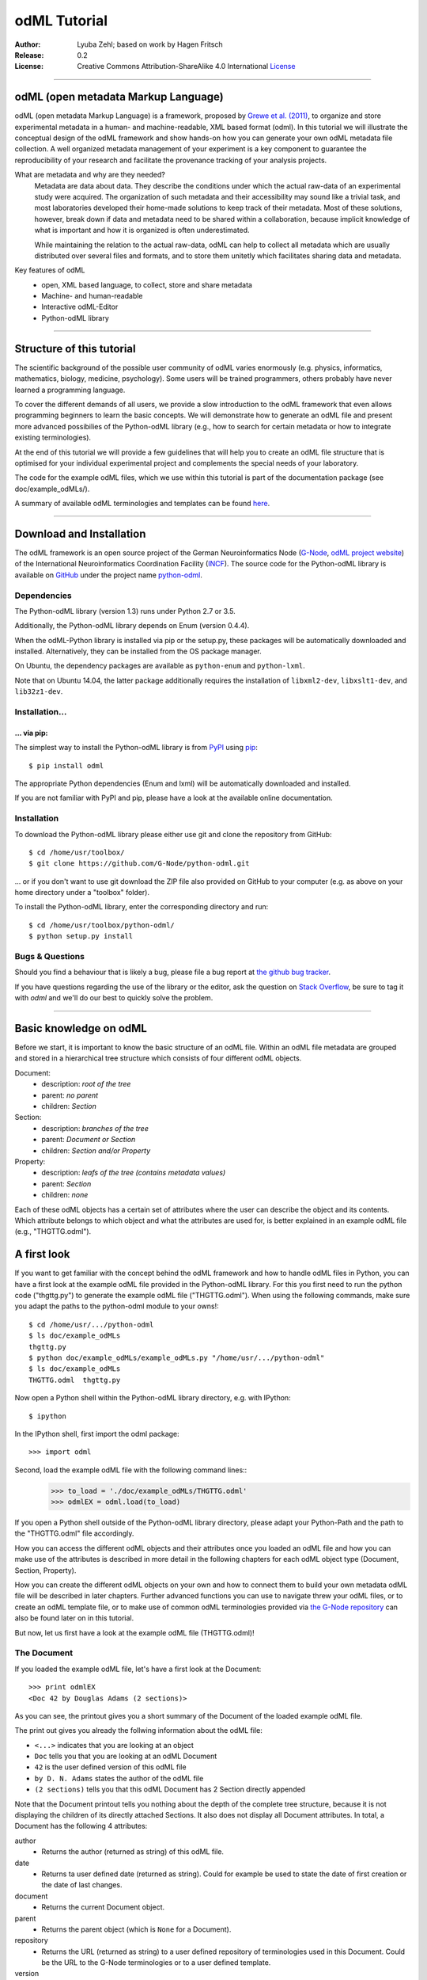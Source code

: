 
=============
odML Tutorial
=============

:Author:
	Lyuba Zehl;
	based on work by Hagen Fritsch
:Release:
	0.2
:License:
	Creative Commons Attribution-ShareAlike 4.0 International 
	`License <http://creativecommons.org/licenses/by-sa/4.0/>`_
-------------------------------------------------------------------------------


odML (open metadata Markup Language)
====================================

odML (open metadata Markup Language) is a framework, proposed by `Grewe et al. 
(2011) <http://journal.frontiersin.org/article/10.3389/fninf.2011.00016/full>`_, 
to organize and store experimental metadata in a human- and machine-readable, 
XML based format (odml). In this tutorial we will illustrate the conceptual 
design of the odML framework and show hands-on how you can generate your own 
odML metadata file collection. A well organized metadata management of your 
experiment is a key component to guarantee the reproducibility of your research 
and facilitate the provenance tracking of your analysis projects.

What are metadata and why are they needed?
	Metadata are data about data. They describe the conditions under which the 
	actual raw-data of an experimental study were acquired. The organization of 
	such metadata and their accessibility may sound like a trivial task, and 
	most laboratories developed their home-made solutions to keep track of 
	their metadata. Most of these solutions, however, break down if data and 
	metadata need to be shared within a collaboration, because implicit 
	knowledge of what is important and how it is organized is often 
	underestimated.

	While maintaining the relation to the actual raw-data, odML can help to 
	collect all metadata which are usually distributed over several files and 
	formats, and to store them unitetly which facilitates sharing data and 
	metadata.

Key features of odML
	- open, XML based language, to collect, store and share metadata
	- Machine- and human-readable
	- Interactive odML-Editor
	- Python-odML library
-------------------------------------------------------------------------------


Structure of this tutorial
==========================

The scientific background of the possible user community of odML varies 
enormously (e.g. physics, informatics, mathematics, biology, medicine,
psychology). Some users will be trained programmers, others probably have never 
learned a programming language. 

To cover the different demands of all users, we provide a slow introduction to 
the odML framework that even allows programming beginners to learn the basic 
concepts. We will demonstrate how to generate an odML file and present more 
advanced possibilies of the Python-odML library (e.g., how to search for 
certain metadata or how to integrate existing terminologies). 

At the end of this tutorial we will provide a few guidelines that will help you
to create an odML file structure that is optimised for your individual 
experimental project and complements the special needs of your laboratory. 

The code for the example odML files, which we use within this tutorial is part 
of the documentation package (see doc/example_odMLs/). 

A summary of available odML terminologies and templates can be found `here
<http://portal.g-node.org/odml/terminologies/v1.0/terminologies.xml>`_. 


-------------------------------------------------------------------------------


Download and Installation
=========================

The odML framework is an open source project of the German Neuroinformatics
Node (`G-Node <http://www.g-node.org/>`_, `odML project website 
<http://www.g-node.org/projects/odml>`_) of the International Neuroinformatics 
Coordination Facility (`INCF <http://www.g-node.org/>`_). The source code for 
the Python-odML library is available on `GitHub <https://github.com/>`_ under 
the project name `python-odml <https://github.com/G-Node/python-odml>`_.

Dependencies
------------

The Python-odML library (version 1.3) runs under Python 2.7 or 3.5. 

Additionally, the Python-odML library depends on Enum (version 0.4.4).

When the odML-Python library is installed via pip or the setup.py, these 
packages will be automatically downloaded and installed. Alternatively, they 
can be installed from the OS package manager. 

On Ubuntu, the dependency packages are available as ``python-enum`` and 
``python-lxml``.

Note that on Ubuntu 14.04, the latter package additionally requires the 
installation of ``libxml2-dev``, ``libxslt1-dev``, and ``lib32z1-dev``.


Installation...
---------------

... via pip:
************

The simplest way to install the Python-odML library is from `PyPI 
<https://pypi.python.org/pypi>`_ using `pip <https://pip.pypa.io/en/stable/>`_::

	$ pip install odml

The appropriate Python dependencies (Enum and lxml) will be automatically 
downloaded and installed.

If you are not familiar with PyPI and pip, please have a look at the available
online documentation.

Installation
------------

To download the Python-odML library please either use git and clone the 
repository from GitHub::

	$ cd /home/usr/toolbox/
	$ git clone https://github.com/G-Node/python-odml.git
	
... or if you don't want to use git download the ZIP file also provided on 
GitHub to your computer (e.g. as above on your home directory under a "toolbox" 
folder).

To install the Python-odML library, enter the corresponding directory and run::

	$ cd /home/usr/toolbox/python-odml/
	$ python setup.py install
	

Bugs & Questions
----------------

Should you find a behaviour that is likely a bug, please file a bug report at 
`the github bug tracker <https://github.com/G-Node/python-odml/issues>`_.

If you have questions regarding the use of the library or the editor, ask
the question on `Stack Overflow <http://stackoverflow.com/>`_, be sure to tag
it with `odml` and we'll do our best to quickly solve the problem.


-------------------------------------------------------------------------------


Basic knowledge on odML
=======================

Before we start, it is important to know the basic structure of an odML 
file. Within an odML file metadata are grouped and stored in a 
hierarchical tree structure which consists of four different odML 
objects.

Document:
	- description: *root of the tree*
	- parent: *no parent*
	- children: *Section*

Section:
	- description: *branches of the tree*
	- parent: *Document or Section*
	- children: *Section and/or Property*

Property:
	- description: *leafs of the tree (contains metadata values)*
	- parent: *Section*
	- children: *none*


Each of these odML objects has a certain set of attributes where the 
user can describe the object and its contents. Which attribute belongs 
to which object and what the attributes are used for, is better explained 
in an example odML file (e.g., "THGTTG.odml").


A first look
============

If you want to get familiar with the concept behind the odML framework and how 
to handle odML files in Python, you can have a first look at the example odML 
file provided in the Python-odML library. For this you first need to run the 
python code ("thgttg.py") to generate the example odML file ("THGTTG.odml"). 
When using the following commands, make sure you adapt the paths to the 
python-odml module to your owns!::

	$ cd /home/usr/.../python-odml
	$ ls doc/example_odMLs
	thgttg.py
	$ python doc/example_odMLs/example_odMLs.py "/home/usr/.../python-odml"
	$ ls doc/example_odMLs
	THGTTG.odml  thgttg.py

Now open a Python shell within the Python-odML library directory, e.g. with
IPython::

	$ ipython 

In the IPython shell, first import the odml package::

	>>> import odml

Second, load the example odML file with the following command lines::
	>>> to_load = './doc/example_odMLs/THGTTG.odml'
	>>> odmlEX = odml.load(to_load)

If you open a Python shell outside of the Python-odML library directory, please
adapt your Python-Path and the path to the "THGTTG.odml" file accordingly.

How you can access the different odML objects and their attributes once you 
loaded an odML file and how you can make use of the attributes is described in 
more detail in the following chapters for each odML object type (Document, 
Section, Property).

How you can create the different odML objects on your own and how to connect 
them to build your own metadata odML file will be described in later chapters.
Further advanced functions you can use to navigate threw your odML files, or to
create an odML template file, or to make use of common odML terminologies 
provided via `the G-Node repository
<http://portal.g-node.org/odml/terminologies/v1.0/terminologies.xml>`_ can also
be found later on in this tutorial.

But now, let us first have a look at the example odML file (THGTTG.odml)!


The Document
------------

If you loaded the example odML file, let's have a first look at the Document::

	>>> print odmlEX
	<Doc 42 by Douglas Adams (2 sections)>

As you can see, the printout gives you a short summary of the Document of the 
loaded example odML file. 

The print out gives you already the follwing information about the odML file:

- ``<...>`` indicates that you are looking at an object
- ``Doc`` tells you that you are looking at an odML Document
- ``42`` is the user defined version of this odML file
- ``by D. N. Adams`` states the author of the odML file
- ``(2 sections)`` tells you that this odML Document has 2 Section directly 
  appended
  
Note that the Document printout tells you nothing about the depth of the 
complete tree structure, because it is not displaying the children of its 
directly attached Sections. It also does not display all Document attributes. 
In total, a Document has the following 4 attributes:

author
	- Returns the author (returned as string) of this odML file. 

date
	- Returns ta user defined date (returned as string). Could for example be
	  used to state the date of first creation or the date of last changes.

document
	- Returns the current Document object.

parent
	- Returns the parent object (which is ``None`` for a Document).

repository
	- Returns the URL (returned as string) to a user defined repository of 
	  terminologies used in this Document. Could be the URL to the G-Node 
	  terminologies or to a user defined template.

version
	- Returns the user defined version (returned as string) of this odML file.

Let's check out all attributes with the following commands::

	>>> print(odmlEX.author)
	D. N. Adams
	>>> print(odmlfile.date)
	1979-10-12
	>>> print(odmlEX.document)
	<Doc 42 by D. N. Adams (2 sections)>
	>>> print(odmlEX.parent)
	None
	>>> print(odmlEX.repository)
	http://portal.g-node.org/odml/terminologies/v1.0/terminologies.xml
	>>> print(odmlEX.version)
	42

As expected for a Document, the attributes author and version match the 
information given in the Document printout, the document attribute just returns 
the Document, and the parent attribute is ``None``.

As you learned in the beginning, Sections can be attached to a Document. They 
represent the next hierarchy level of an odML file. Let's have a look which 
Sections were attached to the Document of our example odML file using the 
following command::

	>>> print(odmlEX.sections)
	[<Section TheCrew[crew] (4)>, <Section TheStarship[crew] (1)>]

As expected from the Document printout our example contains two Sections. The 
printout and attributes of a Section are explained in the next chapter.


The Sections
------------

There are several ways to access Sections. You can either call them by name or 
by index using either explicitely the function that returns the list of 
Sections (see last part of `The Document`_ chapter) or using again a short cut 
notation. Let's test all the different ways to access a Section, by having a 
look at the first Section in the sections list attached to the Document in our
example odML file::

	>>> print(odmlEX.sections['TheCrew'])
	<Section TheCrew[crew] (4)>
	>>> print(odmlEX.sections[0])
	<Section TheCrew[crew] (4)>
	>>> print(odmlEX['TheCrew'])
	<Section TheCrew[crew] (4)>
	>>> print(odmlEX[0])
	<Section TheCrew[crew] (4)>
	
In the following we will call Sections explicitely by their name using the 
short cut notation.

The printout of a Section is similar to the Document printout and gives you 
already the following information:

- ``<...>' indicates that you are looking at an object
- ``Section`` tells you that you are looking at an odML Section
- ``TheCrew`` is the name of this Section
- ``[...]`` highlights the type of the Section (here ``crew``)
- ``(4)`` states that this Section has four Sections directly attached to it

Note that the Section printout tells you nothing about the number of attached
Properties or again about the depth of a possible sub-Section tree below the 
directly attached ones. It also only list the type of the Section as one of the 
Section attributes. In total, a Section can be defined by the following 5 
attributes:

name
	- Returns the name of this Section. Should indicate what kind of 
	  information can be found in this Section.
	  
definition
	- Returns the definition of the content within this Section. Should 
	  describe what kind of information can be found in this Section.
	
document
	- Returns the Document to which this Section belongs to. Note that this 
	  attribute is set automatically for a Section and all its children when 
	  it is attached to a Document.
	  
id
	- XXXTODOXXX
	  
parent
	- Returns the parent to which this Section was directly attached to. Can be 
	  either a Document or another Section.
	
type
	- Returns the classification type which allows to connect related Sections 
	  due to a superior semantic context.

reference
	- Returns a reference that can be used to state the origin or source file 
	  of the metadata stored in the Properties that are grouped by this 
	  Section.

repository
	- Returns the URL (returned as string) to a user defined repository of 
	  terminologies used in this Document. Could be the URL to the G-Node 
	  terminologies or to a user defined template.

Let's have a look at the attributes for the Section 'TheCrew'::

	>>> print(odmlEX['TheCrew'].name)
	TheCrew
	>>> print(odmlEX['TheCrew'].definition)
	Information on the crew
	>>> print(odmlEX['TheCrew'].document)
	<Doc 42 by D. N. Adams (2 sections)>
	>>> print(sec1.parent)
    <Doc 42 by D. N. Adams (2 sections)>
	>>> print(odmlEX['TheCrew'].id)
	None
	>>> print(odmlEX['TheCrew'].type)
	crew
	>>> print(odmlEX['TheCrew'].reference)
	None
	>>> print(odmlEX['TheCrew'].repository)
	None

As expected for this Section, the name and type attribute match the information
given in the Section printout, and the document and parent attribute return the 
same object, namely the our example Document.

To see which Sections are directly attached to the Section 'TheCrew' use again 
the following command::

	>>> print(odmlEX['TheCrew'].sections)
	[<Section Arthur Philip Dent[crew/person] (0)>, 
	 <Section Zaphod Beeblebrox[crew/person] (0)>, 
	 <Section Tricia Marie McMillan[crew/person] (0)>, 
	 <Section Ford Prefect[crew/person] (0)>]
	 
Or, for accessing these sub-Sections::

	>>> print(odmlEX['TheCrew'].sections['Ford Prefect'])
	<Section Ford Prefect[crew/person] (0)>
	>>> print(odmlEX['TheCrew'].sections[3])
	<Section Ford Prefect[crew/person] (0)>
	>>> print(odmlEX['TheCrew']['Ford Prefect'])
	<Section Ford Prefect[crew/person] (0)>
	>>> print(odmlEX['TheCrew'][3])
	<Section Ford Prefect[crew/person] (0)>
	 
As you learned, besides sub-Sections, a Section can also have Properties 
attached. Let's see which Properties are attached to the Section 'TheCrew'::

	>>> print(odmlEX['TheCrew'].properties)
	[<Property NameCrewMembers>, <Property NoCrewMembers>]
	
The printout and attributes of a Property are explained in the next chapter.
	
	
The Properties
--------------

Properties need to be called explicitely via the properties function of a 
Section. You can then, either call a Property by name or by index::

	>>> print(odmlEX['TheCrew'].properties['NoCrewMembers'])
	<Property NoCrewMembers>
	>>> print(odmlEX['Setup'].properties[1])
	<Property NoCrewMembers>

In the following we will only call Properties explicitely by their name.

The Property printout is reduced and only gives you information about the 
following:

- ``<...>`` indicates that you are looking at an object
- ``Property`` tells you that you are looking at an odML Property
- ``NoCrewMembers`` is the name of this Property 

Note that the Property printout tells you nothing about the number of Values, 
and very little about the Property attributes. In total, a Property can be 
defined by the following 9 attributes:

name
	- Returns the name of the Property. Should indicate what kind of metadata 
	  are stored in this Property.
	 
definition
	- Returns the definition of this Property. Should describe what kind of 
	  metadata are stored in this Property.

document
	- Returns the Document to which the parent Section of this Property belongs 
	  to. Note that this attribute is set automatically for a Section and all 
	  its children when it is attached to a Document.
	  
parent
	- Returns the parent Section to which this Property was attached to.

value
	- Returns the metadata of this Property. Can be either a single metadata or 
	  multiple, but homogeneous metadata (all with same dtype and unit). For 
	  this reason, the output is always provided as a list.

dtype
	- Returns the odml data type of the stored metadata.	
	
unit
	- Returns the unit of the stored metadata.

uncertainty
	- recommended
	- Can be used to specify the uncertainty of the given metadata value.
	  	
reference
	- Returns a reference that can be used to state the origin or source file 
	  of the metadata of this Property.
	
dependency
	- optional
	- A name of another Property within the same section, which this property 
	  depends on.
	  
dependency_value
	- optional
	- Value of the other Property specified in the 'dependency' attribute on 
	  which this Property depends on.	
	  
mapping
	- optional Property attribute
	- The odML path within the same odML file (internal link) to another 
	  Section to which all children of this section, if a conversion is 
	  requested, should be transferred to, as long as the children not 
	  themselves define a mapping.

Let's check which attributes were defined for the Property 'NoCrewMembers'::

	>>> print(odmlEX['TheCrew'].properties['NoCrewMembers'].name)
	NoCrewMembers
	>>> print(odmlEX['TheCrew'].properties['NoCrewMembers'].definition)
	Number of crew members
	>>> print(odmlEX['TheCrew'].properties['NoCrewMembers'].document)
	<Doc 42 by D. N. Adams (2 sections)>
	>>> print(odmlEX['TheCrew'].properties['NoCrewMembers'].value)
	[4]
	>>> print(odmlEX['TheCrew'].properties['NoCrewMembers'].dtype)
	int
	>>> print(odmlEX['TheCrew'].properties['NoCrewMembers'].unit)
	None
	>>> print(odmlEX['TheCrew'].properties['NoCrewMembers'].uncertainty)
	1
	>>> print(odmlEX['TheCrew'].properties['NoCrewMembers'].reference)
	The Hitchhiker's guide to the Galaxy (novel)
	>>> print(odmlEX['TheCrew'].properties['NoCrewMembers'].dependency)
	None
	>>> print(odmlEX['TheCrew'].properties['NoCrewMembers'].dependency_value)
	None

As mentioned the value attribute of a Property can only contain multiple 
metadata when they have the same ``dtype`` and ``unit``, as it is the case for
the Property 'NameCrewMembers'::

	>>> print(odmlEX['TheCrew'].properties['NameCrewMembers'].value)
	[u'Arthur Philip Dent', 
	 u'Zaphod Beeblebrox', 
	 u'Tricia Marie McMillan', 
	 u'Ford Prefect']
	>>> print(odmlEX['TheCrew'].properties['NameCrewMembers'].dtype)
	person
	>>> print(odmlEX['TheCrew'].properties['NameCrewMembers'].unit)
	None
     

-------------------------------------------------------------------------------


Generating an odML-file
=======================

After getting familiar with the different odML objects and their attributes, 
you will now learn how to generate your own odML file by reproducing some parts 
of the example THGTTG.odml.

We will show you first how to create the different odML objects with their 
attributes. Please note that some attributes are obligatory, some are 
recommended and others are optional when creating the corresponding odML 
objects. A few are automatically generated in the process of creating an odML 
file. Furthermore, all attributes of an odml object can be edited at any time.

If you opened a new IPython shell, please import first again the odml package::

	>>> import odml


Create a document
-----------------

Let's start by creating the Document. Note that none of the Document attributes
are obligatory::
 
	>>> MYodML = odml.Document()

You can check if your new Document contains actually what you created by using
some of the commands you learned before::
	                           
	>>> MYodML
	>>> <Doc None by None (0 sections)>

As you can see, we created an "empty" Document where the version and the author
attributes are not defined and no section is yet attached. How to create and 
add a Section to a Document you will learn in the next chapter. Let's focus 
here on defining the Document attributes::

	>>> MYodML.author = 'D. N. Adams'
	>>> MYodML.version = 42

For the date attribute you require a datetime object as entry. For this reason, 
you need to first import the Python package datetime::
	
	>>> import datetime as dt
	
Now, let's define the date attribute of the Document::

	>>> MYodML.date = dt.date(1979, 10, 12)
	
Next, let us also add a repository attribute. Exemplary, we can import the 
Python package os to extract the absolut path to our previously used example 
odML file and add this as repository::

	>>> import os
	>>> url2odmlEX = 'file:///' + os.path.abspath(to_load)
	>>> MYodML.repository = url2odmlEX

The document and parent attribute are automatically set and should not be 
fiddled with.

Check if your new Document contains actually all attributes now::

	>>> print(odmlEX.author)
	D. N. Adams
	>>> print(odmlfile.date)
	1979-10-12
	>>> print(odmlEX.document)
	<Doc 42 by D. N. Adams (2 sections)>
	>>> print(odmlEX.parent)
	None
	>>> print(odmlEX.repository)
	file:///home/usr/.../python-odml/doc/example_odMLs/THGTTG.odml
	>>> print(odmlEX.version)
	42

Note that you can also define all attributes when first creating a Document::

	>>> MYodML = odml.Document(author='D. N. Adams',
	                           version=42,
	                           date=dt.date(1979, 10, 12),
	                           repository=url2odmlEX)

Our new created Document is, though, still "empty", because it does not contain 
yet Sections. Let's change this!


Create a section
----------------

We now create a Section by reproducing the Section "TheCrew" of the example 
odml file from the beginning::

	>>> sec1 = odml.Section(name="TheCrew",
	                       definition="Information on the crew",
	                       type="crew")
	                       
Note that only the attribute name is obligatory. The attributes definition and 
type are recommended, but could be either not defined at all or defined later 
on.

Let us now attach this Section to our previously generated Document. With this,
the attribute document and parent of our new Section are automatically 
updated::

	>>> MYodML.append(sec1)
	
	>>> print(MYodML)
	<Doc 42 by Douglas Adams (1 sections)>
	>>> print(MYodML.sections)
	[<Section TheCrew[crew] (0)>]
	
	>>> print(sec1.document)
	<Doc 42 by D. N. Adams (1 sections)>
	>>> print(sec1.parent)
	<Doc 42 by D. N. Adams (1 sections)>
	
It is also possible to directly connect a Section directly to a parent object.
Let's try this with the next Section we create::

	>>> sec2 = odml.Section(name="Arthur Philip Dent',
	                        definition="Information on Arthur Dent',
	                        type="crew/person",
	                        parent=sec1)
	                        
	>>> print(sec2)
	<Section Arthur Philip Dent[crew/person] (0)>
	
	>>> print(sec2.document)
	<Doc 42 by D. N. Adams (1 sections)>
	>>> print(sec2.parent)
	<Section TheCrew[crew] (1)>
	
Note that all of our created Sections do not contain any Properties yet. Let's 
see if we can change this...


Create a Property:
------------------

Let's create our first Property::
	
	>>> prop1 = odml.Property(name="Gender",
	                          definition="Sex of the subject",
	                          value="male")                     

Note that again, only the name attribute is obligatory for creating a Property.
The remaining attributes can be defined later on, or are automatically 
generated in the process.

If a value is defined, but the dtype not, as it is the case for our example 
above, the dtype is deduced automatically::

	>>> print(prop1.dtype)
	string

Generally, you can use the following odML data types to describe the format of 
the stored metadata:

+-----------------------------------+---------------------------------------+
| dtype                             | required data examples                |
+===================================+=======================================+
| odml.DType.int or 'int'           | 42                                    |
+-----------------------------------+---------------------------------------+
| odml.DType.float or 'float'       | 42.0                                  |
+-----------------------------------+---------------------------------------+
| odml.DType.boolean or 'boolean'   | True or False                         |
+-----------------------------------+---------------------------------------+
| odml.DType.string or 'string'     | 'Earth'                               |
+-----------------------------------+---------------------------------------+
| odml.DType.date or 'date'         | dt.date(1979, 10, 12)                 |
+-----------------------------------+---------------------------------------+
| odml.DType.datetime or 'datetime' | dt.datetime(1979, 10, 12, 11, 11, 11) |
+-----------------------------------+---------------------------------------+
| odml.DType.time or 'time'         | dt.time(11, 11, 11)                   |
+-----------------------------------+---------------------------------------+
| odml.DType.person or 'person'     | 'Zaphod Beeblebrox'                   |
+-----------------------------------+---------------------------------------+
| odml.DType.text or 'text'         |                                       |
+-----------------------------------+---------------------------------------+
| odml.DType.url or 'url'           | "https://en.wikipedia.org/wiki/Earth" |
+-----------------------------------+---------------------------------------+

The available types are implemented in the odml.types Module. Note that the 
last three data types, it not defined, cannot be deduced, but are instead 
always interpreted as string.

If we append now our new Property to the previously created sub-Section 
'Arthur Philip Dent', the Property will also inherit the document attribute and
automatically update its parent attribute::

	>>> MYodML['TheCrew']['Arthur Philip Dent'].append(prop1)
	
	>>> print(prop1.document)
	<Doc 42 by D. N. Adams (1 sections)>
	>>> print(prop1.parent)
	<Section Arthur Philip Dent[crew/person] (0)>
	                       
Next, let us create a Property with multiple metadata entries::

	>>> prop2 = odml.Property(name="NameCrewMembers",
	                          definition="List of crew members names",
	                          value=["Arthur Philip Dent", 
	                                 "Zaphod Beeblebrox", 
	                                 "Tricia Marie McMillan", 
	                                 "Ford Prefect"],
	                          dtype=odml.DType.person)
               
As you learned before, in such a case, the metadata entries must be 
homogeneous! That means they have to be of the same dtype, unit, and 
uncertainty (here ``odml.DType.person``, None, and None, respectively).

To further build up our odML file, let us attach now this new Porperty to the 
previously created Section 'TheCrew'::

	>>> MYodML['TheCrew'].append(prop2)

Note that it is also possible to add a metadata entry later on::
                                           
	>>> prop2.append("Blind Passenger")
	>>> print(MYodML['TheCrew'].properties['NameCrewMembers'].value)
	[u'Arthur Philip Dent', 
	 u'Zaphod Beeblebrox',
	 u'Tricia Marie McMillan',
	 u'Ford Prefect',
	 u'Blind Passenger']


Printing XML-representation of an odML file:
--------------------------------------------

Although the XML-representation of an odML file is a bit hard to read, it is 
sometimes helpful to check, especially during a generation process, how the 
hierarchical structure of the odML file looks like.

Let's have a look at the XML-representation of our small odML file we just 
generated::

	>>> print unicode(odml.tools.xmlparser.XMLWriter(MYodML))
	<odML version="1.1">
	  <date>1979-10-12</date>
	  <section>
		<definition>Information on the crew</definition>
		<property>
		  <definition>List of crew members names</definition>
		  <name>NameCrewMembers</name>
		  <type>person</type>
		  <value>[Arthur Philip Dent,Zaphod Beeblebrox,Tricia Marie McMillan,Ford Prefect,Blind Passenger&#13;]</value>
		</property>
		<name>TheCrew</name>
		<section>
          <definition>Information on Arthur Dent</definition>
          <property>
            <definition>Sex of the subject</definition>
            <name>Gender</name>
            <type>string</type>
            <value>[male&#13;]</value>
          </property>
          <name>Arthur Philip Dent</name>
          <type>crew/person</type>
        </section>
        <type>crew</type>
      </section>
      <version>42</version>
      <repository>file:///home/zehl/Projects/toolbox/python-odml/doc/example_odMLs/THGTTG.odml</repository>
      <author>D. N. Adams</author>
    </odML>



Saving an odML file:
--------------------

You can save your odML file using the following command::

	>>> save_to = '/home/usr/toolbox/python-odml/doc/example_odMLs/myodml.odml'
	>>> odml.save(MYodML, save_to)
	
	
Loading an odML file:
---------------------

You already learned how to load the example odML file. Here just as a reminder
you can try to reload your own saved odML file::

	>>> my_reloaded_odml = odml.load(save_to)


-------------------------------------------------------------------------------


Advanced odML-Features
======================


Advanced knowledge on Values
----------------------------

Data type conversions
*********************

After creating a Property with metadata the data type can be changed and the 
format of the corresponding entry will converted to the new data type, if the 
new format is valid for the given metadata:: 

	>>> test_dtype_conv = odml.Property('p', value=1.0)
	>>> print(test_dtype_conv.value)
	[1.0]
	>>> print(test_dtype_conv.dtype)
	float
	>>> test_dtype_conv.dtype = odml.DType.int
	>>> print(test_dtype_conv.value)
	[1]
	>>> print(test_dtype_conv.dtype)
	int

If the conversion is invalid a ValueError is raised.
       
Also note, that during such a process, metadata loss may occur if a float is 
converted to an integer and then back to a float::

	>>> test_dtype_conv = odml.Property('p', value=42.42)
	>>> print(test_dtype_conv.value)
	[42.42]
	>>> test_dtype_conv.dtype = odml.DType.int
	>>> test_dtype_conv.dtype = odml.DType.float
	>>> print(test_dtype_conv.value)
	[42.0]

Terminologies
-------------
(DEPRECATED; new version coming soon)
odML supports terminologies that are data structure templates for typical use cases.
Sections can have a ``repository`` attribute. As repositories can be inherited,
the current applicable one can be obtained using the :py:meth:`odml.section.BaseSection.get_repository`
method.

Binary metadata
***************

For metadata of binary data type you also need to be specify the correct 
encoder. The following table lists all possible encoders of the odML-libarary
and their binary metadata representation:

+------------------+--------------------------+
| binary encoder   | binary metadata example  |
+==================+==========================+
| quoted-printable | Ford Prefect             |
+------------------+--------------------------+
| hexadecimal      | 466f72642050726566656374 |
+------------------+--------------------------+
| base64           | Rm9yZCBQcmVmZWN0         |
+------------------+--------------------------+

The encoder can also be edited later on::

	>>> test_value = odml.Value(data='Ford Prefect', 
	                            dtype=odml.DType.binary, 
	                            encoder='quoted-printable')
	>>> test_value
	<binary Ford Prefect>
	>>> test_value.encoder = 'hexadecimal'
	>>> test_value
	<binary 466f72642050726566656374>
	>>> test_value.encoder = 'base64'
	>>> test_value
	<binary Rm9yZCBQcmVmZWN0>

The checksum of binary metadata is automatically calculated with ``crc32`` as
default checksum::

	>>> test_value.checksum
	'crc32$10e6c0cf
    
Alternatively, ``md5`` can be used for the checksum calculation::
 
	>>> test_value.checksum = "md5"
	>>> test_value.checksum
	'md5$c1282d5763e2249028047757b6209518'


Advanced knowledge on Properties
--------------------------------

Dependencies & dependency values
********************************
(coming soon)

Advanced knowledge on Sections
------------------------------

Links & Includes
----------------
(DEPRECATED; new version coming soon)

Sections can be linked to other Sections, so that they include their defined 
attributes. A link can be within the document (``link`` property) or to an
external one (``include`` property).

After parsing a document, these links are not yet resolved, but can be using
the :py:meth:`odml.doc.BaseDocument.finalize` method::

	>>> d = xmlparser.load("sample.odml")
	>>> d.finalize()

Note: Only the parser does not automatically resolve link properties, as the referenced
sections may not yet be available.
However, when manually setting the ``link`` (or ``include``) attribute, it will
be immediately resolved. To avoid this behaviour, set the ``_link`` (or ``_include``)
attribute instead.
The object remembers to which one it is linked in its ``_merged`` attribute.
The link can be unresolved manually using :py:meth:`odml.section.BaseSection.unmerge`
and merged again using :py:meth:`odml.section.BaseSection.merge`.

Unresolving means to remove sections and properties that do not differ from their
linked equivalents. This should be done globally before saving using the
:py:meth:`odml.doc.BaseDocument.clean` method::

	>>> d.clean()
	>>> xmlparser.XMLWriter(d).write_file('sample.odml')

Changing a ``link`` (or ``include``) attribute will first unmerge the section and
then set merge with the new object.

Terminologies
*************
(deprecated; new version coming soon)
odML supports terminologies that are data structure templates for typical use cases.
Sections can have a ``repository`` attribute. As repositories can be inherited,
the current applicable one can be obtained using the :py:meth:`odml.section.BaseSection.get_repository`
method.

To see whether an object has a terminology equivalent, use the :py:meth:`odml.property.BaseProperty.get_terminology_equivalent`
method, which returns the corresponding object of the terminology.

Mappings
********
(deprecated; new version coming soon)
A sometimes obscure but very useful feature is the idea of mappings, which can
be used to write documents in a user-defined terminology, but provide mapping
information to a standard-terminology that allows the document to be viewed in
the standard-terminology (provided that adequate mapping-information is provided).

See :py:class:`test.mapping.TestMapping` if you need to understand the
mapping-process itself.

Mappings are views on documents and are created as follows::

	>>> import odml
	>>> import odml.mapping as mapping
	>>> doc = odml.Document()
	>>> mdoc = mapping.create_mapping(doc)
	>>> mdoc
	P(<Doc None by None (0 sections)>)
	>>> mdoc.__class__
	<class 'odml.tools.proxy.DocumentProxy'>

Creating a view has the advantage, that changes on a Proxy-object are
propagated to the original document.
This works quite well and is extensively used in the GUI.
However, be aware that you are typically dealing with proxy objects only
and not all API methods may be available.
